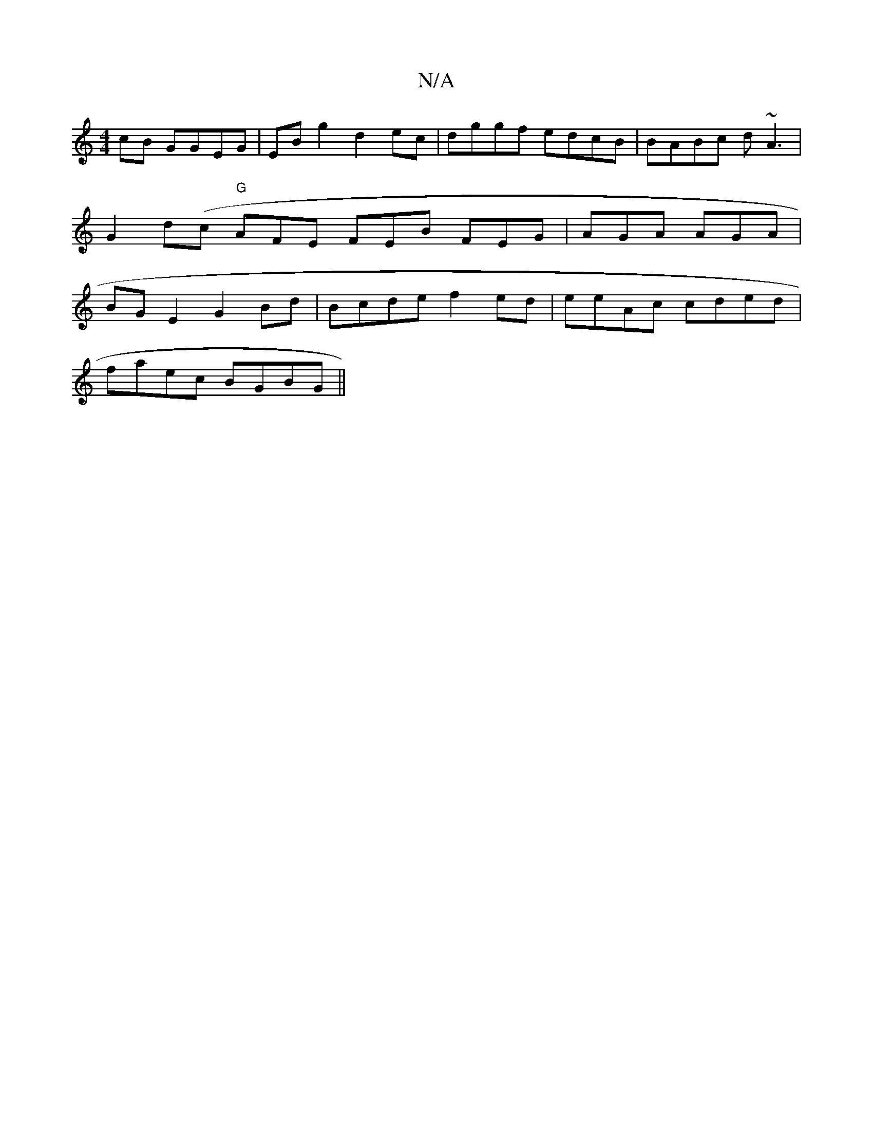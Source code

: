 X:1
T:N/A
M:4/4
R:N/A
K:Cmajor
2 cB GGEG|EBg2d2ec|dggf edcB|BABc d~A3|G2d(c "G" AFE FEB FEG|AGA AGA|BGE2 G2Bd|Bcde f2ed | eeAc cded|
faec BGBG||

(3BcB |
(cG)(e ge) c2 G^G | B4- F2 (3GBG FD :|
|:D3 FAD |
FED FAF | GAB dBG D2 F | FE